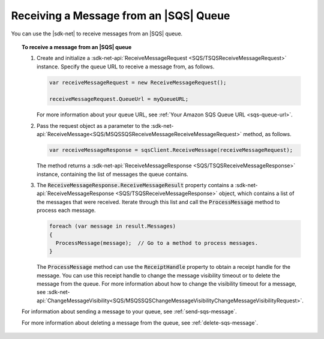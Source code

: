 .. Copyright 2010-2017 Amazon.com, Inc. or its affiliates. All Rights Reserved.

   This work is licensed under a Creative Commons Attribution-NonCommercial-ShareAlike 4.0
   International License (the "License"). You may not use this file except in compliance with the
   License. A copy of the License is located at http://creativecommons.org/licenses/by-nc-sa/4.0/.

   This file is distributed on an "AS IS" BASIS, WITHOUT WARRANTIES OR CONDITIONS OF ANY KIND,
   either express or implied. See the License for the specific language governing permissions and
   limitations under the License.

.. _receive-sqs-message:

#######################################
Receiving a Message from an |SQS| Queue
#######################################

You can use the |sdk-net| to receive messages from an |SQS| queue.

.. topic:: To receive a message from an |SQS| queue

    #. Create and initialize a :sdk-net-api:`ReceiveMessageRequest <SQS/TSQSReceiveMessageRequest>`
       instance. Specify the queue URL to receive a message from, as follows.

       .. code-block:: csharp

           var receiveMessageRequest = new ReceiveMessageRequest();

           receiveMessageRequest.QueueUrl = myQueueURL;

       For more information about your queue URL, see :ref:`Your Amazon SQS Queue URL <sqs-queue-url>`.

    #. Pass the request object as a parameter to the
       :sdk-net-api:`ReceiveMessage<SQS/MSQSSQSReceiveMessageReceiveMessageRequest>` method, as
       follows.

       .. code-block:: csharp

           var receiveMessageResponse = sqsClient.ReceiveMessage(receiveMessageRequest);

       The method returns a :sdk-net-api:`ReceiveMessageResponse <SQS/TSQSReceiveMessageResponse>`
       instance, containing the list of messages the queue contains.

    #. The :code:`ReceiveMessageResponse.ReceiveMessageResult` property contains a
       :sdk-net-api:`ReceiveMessageResponse <SQS/TSQSReceiveMessageResponse>` object, which contains
       a list of the messages that were received. Iterate through this list and call the :code:`ProcessMessage`
       method to process each message.

       .. code-block:: csharp

           foreach (var message in result.Messages)
           {
             ProcessMessage(message);  // Go to a method to process messages.
           }

       The :code:`ProcessMessage` method can use the :code:`ReceiptHandle` property to obtain a
       receipt handle for the message. You can use this receipt handle to change the message visibility
       timeout or to delete the message from the queue. For more information about how to change the
       visibility timeout for a message, see
       :sdk-net-api:`ChangeMessageVisibility<SQS/MSQSSQSChangeMessageVisibilityChangeMessageVisibilityRequest>`.

    For information about sending a message to your queue, see :ref:`send-sqs-message`.

    For more information about deleting a message from the queue, see :ref:`delete-sqs-message`.
